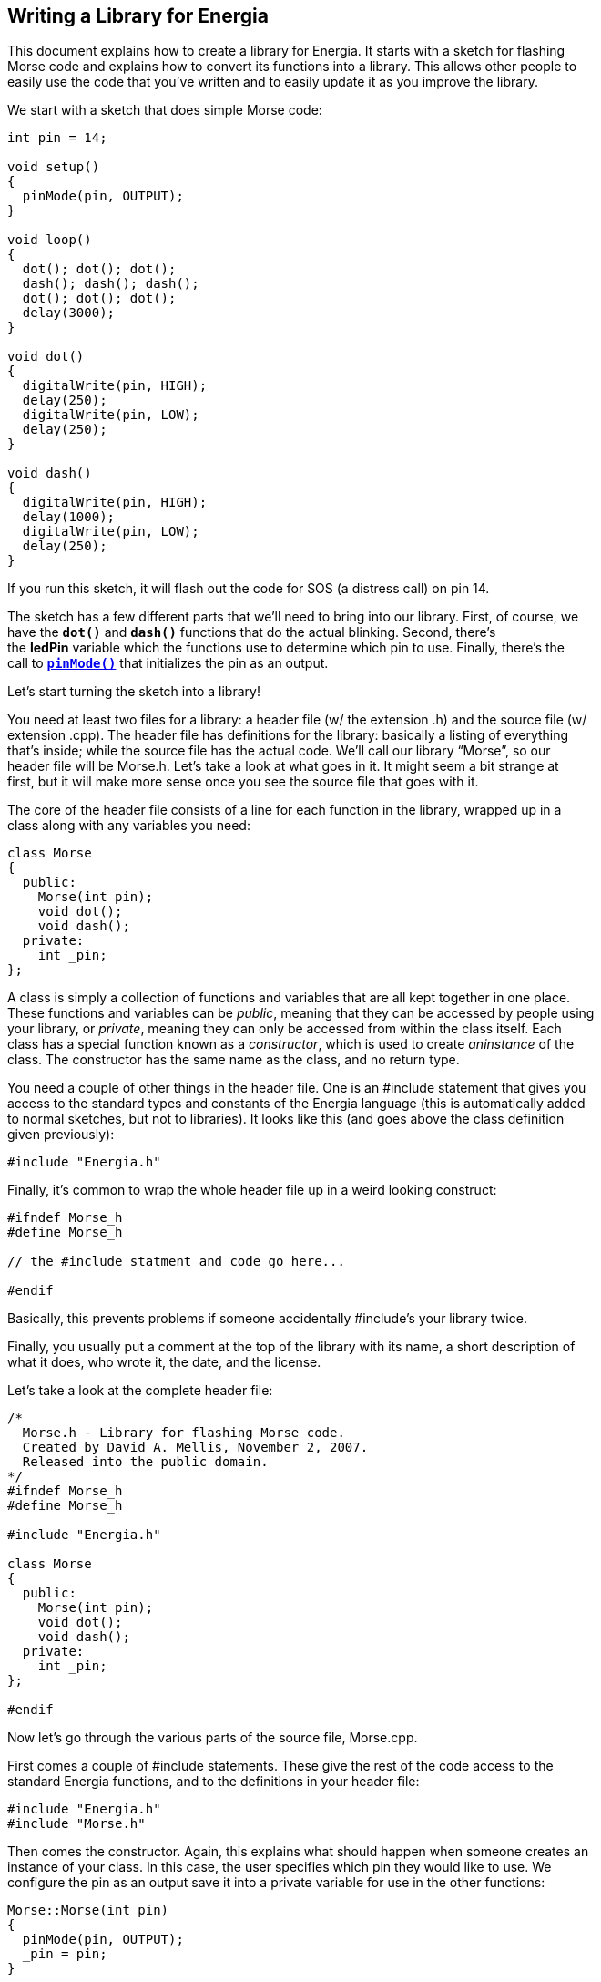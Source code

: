 == Writing a Library for Energia ==

This document explains how to create a library for Energia. It starts with a sketch for flashing +
Morse code and explains how to convert its functions into a library. This allows other people to +
easily use the code that you’ve written and to easily update it as you improve the library.

We start with a sketch that does simple Morse code:

----
int pin = 14;

void setup()
{
  pinMode(pin, OUTPUT);
}

void loop()
{
  dot(); dot(); dot();
  dash(); dash(); dash();
  dot(); dot(); dot();
  delay(3000);
}

void dot()
{
  digitalWrite(pin, HIGH);
  delay(250);
  digitalWrite(pin, LOW);
  delay(250);
}

void dash()
{
  digitalWrite(pin, HIGH);
  delay(1000);
  digitalWrite(pin, LOW);
  delay(250);
}
----

If you run this sketch, it will flash out the code for SOS (a distress call) on pin 14.

The sketch has a few different parts that we’ll need to bring into our library. First, of course, we +
have the `*dot()*` and `*dash()*` functions that do the actual blinking. Second, there’s +
the *ledPin* variable which the functions use to determine which pin to use. Finally, there’s the +
call to http://energia.nu/reference/pinmode/[`*pinMode()*`] that initializes the pin as an output.

Let’s start turning the sketch into a library!

You need at least two files for a library: a header file (w/ the extension .h) and the source file (w/ +
extension .cpp). The header file has definitions for the library: basically a listing of everything +
that’s inside; while the source file has the actual code. We’ll call our library “Morse”, so our +
header file will be Morse.h. Let’s take a look at what goes in it. It might seem a bit strange at +
first, but it will make more sense once you see the source file that goes with it.

The core of the header file consists of a line for each function in the library, wrapped up in a +
class along with any variables you need:

----
class Morse
{
  public:
    Morse(int pin);
    void dot();
    void dash();
  private:
    int _pin;
};
---- 

A class is simply a collection of functions and variables that are all kept together in one place. +
These functions and variables can be _public_, meaning that they can be accessed by people using +
your library, or _private_, meaning they can only be accessed from within the class itself. Each +
class has a special function known as a _constructor_, which is used to create _aninstance_ of the +
class. The constructor has the same name as the class, and no return type.

You need a couple of other things in the header file. One is an #include statement that gives you +
access to the standard types and constants of the Energia language (this is automatically added +
to normal sketches, but not to libraries). It looks like this (and goes above the class definition +
given previously):

----
#include "Energia.h"
----

Finally, it’s common to wrap the whole header file up in a weird looking construct:

----
#ifndef Morse_h
#define Morse_h

// the #include statment and code go here...

#endif
---- 

Basically, this prevents problems if someone accidentally #include’s your library twice.

Finally, you usually put a comment at the top of the library with its name, a short description of +
what it does, who wrote it, the date, and the license.

Let’s take a look at the complete header file:

----
/*
  Morse.h - Library for flashing Morse code.
  Created by David A. Mellis, November 2, 2007.
  Released into the public domain.
*/
#ifndef Morse_h
#define Morse_h

#include "Energia.h"

class Morse
{
  public:
    Morse(int pin);
    void dot();
    void dash();
  private:
    int _pin;
};

#endif
----

Now let’s go through the various parts of the source file, Morse.cpp.

First comes a couple of #include statements. These give the rest of the code access to the +
standard Energia functions, and to the definitions in your header file:

----
#include "Energia.h"
#include "Morse.h"
----

Then comes the constructor. Again, this explains what should happen when someone creates an +
instance of your class. In this case, the user specifies which pin they would like to use. We +
configure the pin as an output save it into a private variable for use in the other functions:

----
Morse::Morse(int pin)
{
  pinMode(pin, OUTPUT);
  _pin = pin;
}
----

There are a couple of strange things in this code. First is the `*Morse::*` before the name of the +
function. This says that the function is part of the *Morse* class. You’ll see this again in the other +
functions in the class. The second unusual thing is the underscore in the name of our private +
variable, `*_pin*`. This variable can actually have any name you want, as long as it matches the +
definition in the header file. Adding an underscore to the start of the name is a common +
convention to make it clear which variables are private, and also to distinguish the name from +
that of the argument to the function (*pin* in this case).

Next comes the actual code from the sketch that you’re turning into a library (finally!). It looks +
pretty much the same, except with `*Morse::*` in front of the names of the functions, +
and `*_pin*` instead of *pin*:

----
void Morse::dot()
{
  digitalWrite(_pin, HIGH);
  delay(250);
  digitalWrite(_pin, LOW);
  delay(250);  
}

void Morse::dash()
{
  digitalWrite(_pin, HIGH);
  delay(1000);
  digitalWrite(_pin, LOW);
  delay(250);
}
---- 

Finally, it’s typical to include the comment header at the top of the source file as well. Let’s see +
the whole thing:

----
/*
  Morse.cpp - Library for flashing Morse code.
  Created by David A. Mellis, November 2, 2007.
  Released into the public domain.
*/

#include "Energia.h"
#include "Morse.h"

Morse::Morse(int pin)
{
  pinMode(pin, OUTPUT);
  _pin = pin;
}

void Morse::dot()
{
  digitalWrite(_pin, HIGH);
  delay(250);
  digitalWrite(_pin, LOW);
  delay(250);  
}

void Morse::dash()
{
  digitalWrite(_pin, HIGH);
  delay(1000);
  digitalWrite(_pin, LOW);
  delay(250);
}
---- 

And that’s all you need (there’s some other nice optional stuff, but we’ll talk about that later). +
Let’s see how you use the library.

First, make a *Morse* directory inside of the *libraries* sub-directory of your sketchbook +
directory. Copy or move the Morse.h and Morse.cpp files into that directory. Now launch the +
Energia environment. If you open the *Sketch > Import Library* menu, you should see Morse +
inside. The library will be compiled with sketches that use it. If the library doesn’t seem to build, +
make sure that the files really end in .cpp and .h (with no extra .pde or .txt extension, for +
example).

Let’s see how we can replicate our old SOS sketch using the new library:

----
#include <Morse.h>

Morse morse(14);

void setup()
{
}

void loop()
{
  morse.dot(); morse.dot(); morse.dot();
  morse.dash(); morse.dash(); morse.dash();
  morse.dot(); morse.dot(); morse.dot();
  delay(3000);
}
---- 

There are a few differences from the old sketch (besides the fact that some of the code has +
moved to a library).

First, we’ve added an #include statement to the top of the sketch. This makes the Morse library +
available to the sketch and includes it in the code sent to the board. That means if you no longer +
need a library in a sketch, you should delete the #include statement to save space.

Second, we now create an instance of the Morse class called *morse:*

----
Morse morse(14);
---- 

When this line gets executed (which actually happens even before the http://energia.nu/reference/setup/[`*setup()*`] function), the +
constructor for the Morse class will be called, and passed the argument you’ve given here (in this +
case, just *14*).

Notice that our http://energia.nu/reference/setup/[`*setup()*`] is now empty; that’s because the call to http://energia.nu/reference/pinmode/[`*pinMode()*`] happens inside the + 
library (when the instance is constructed).

Finally, to call the `*dot()*` and `*dash()*` functions, we need to prefix them with *morse*. – the name +
of the instance we want to use. We could have multiple instances of the Morse class, each on +
their own pin stored in the `*_pin*` private variable of that instance. By calling a function on a +
particular instance, we specify which instance’s variables should be used during that call to a +
function. That is, if we had both:

----
Morse morse(14);
Morse morse2(12);
---- 

then inside a call to `*morse2.dot()*`, `*_pin*` would be 12.

If you tried the new sketch, you probably noticed that nothing from our library was recognized +
by the environment and highlighted in color. Unfortunately, Energia can’t automatically figure +
out what you’ve defined in your library (though it would be a nice feature to have), so you have + 
to give it a little help. To do this, create a file called *keywords.txt* in the Morse directory. It +
should look like this:

----
Morse   KEYWORD1
dash    KEYWORD2
dot     KEYWORD2
---- 

Each line has the name of the keyword, followed by a tab (not spaces), followed by the kind of +
keyword. Classes should be KEYWORD1 and are colored orange; functions should +
be KEYWORD2 and will be brown. You’ll have to restart the Energia environment to get it to +
recognize the new keywords.

It’s also nice to provide people with an example sketch that uses your library. To do this, create +
an *examples* directory inside the *Morse* directory. Then, move or copy the directory +
containing the sketch (let’s call it *SOS*) we wrote above into the examples directory. (You can +
find the sketch using the *Sketch > Show Sketch Folder* command.) If you restart the +
Energia environment (this is the last time, I promise) – you’ll see a *Library-Morse* item inside +
the *File > Sketchbook > Examples* menu containing your example. You might want to add +
some comments that better explain how to use your library.

If you’d like to check out the complete library (with keywords and example), you can download +
it from the official libraries page.

That’s all for now, but if you have any problems or suggestions, please post them to the Energia +
Libraries forum.

 

